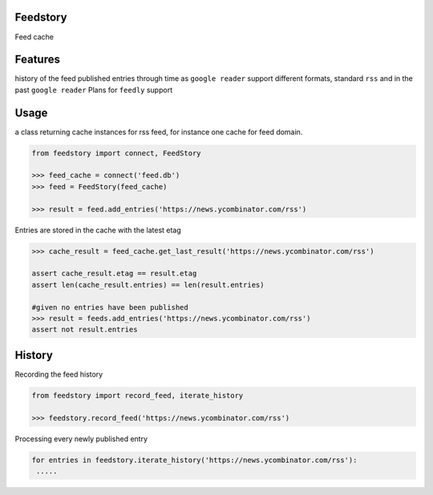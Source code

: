Feedstory
=========

Feed cache

Features
========

history of the feed published entries through time as ``google reader``
support different formats, standard ``rss`` and in the past ``google reader``
Plans for ``feedly`` support

Usage
=====
a class returning cache instances for rss feed, for instance one cache for feed domain.

.. code-block:: python

    from feedstory import connect, FeedStory

    >>> feed_cache = connect('feed.db')
    >>> feed = FeedStory(feed_cache)

    >>> result = feed.add_entries('https://news.ycombinator.com/rss')

Entries are stored in the cache with the latest etag

.. code-block:: python

    >>> cache_result = feed_cache.get_last_result('https://news.ycombinator.com/rss')

    assert cache_result.etag == result.etag
    assert len(cache_result.entries) == len(result.entries)

    #given no entries have been published
    >>> result = feeds.add_entries('https://news.ycombinator.com/rss')
    assert not result.entries


History
=======

Recording the feed history

.. code-block:: python

    from feedstory import record_feed, iterate_history

    >>> feedstory.record_feed('https://news.ycombinator.com/rss')


Processing every newly published entry

.. code-block:: python

   for entries in feedstory.iterate_history('https://news.ycombinator.com/rss'):
    .....
